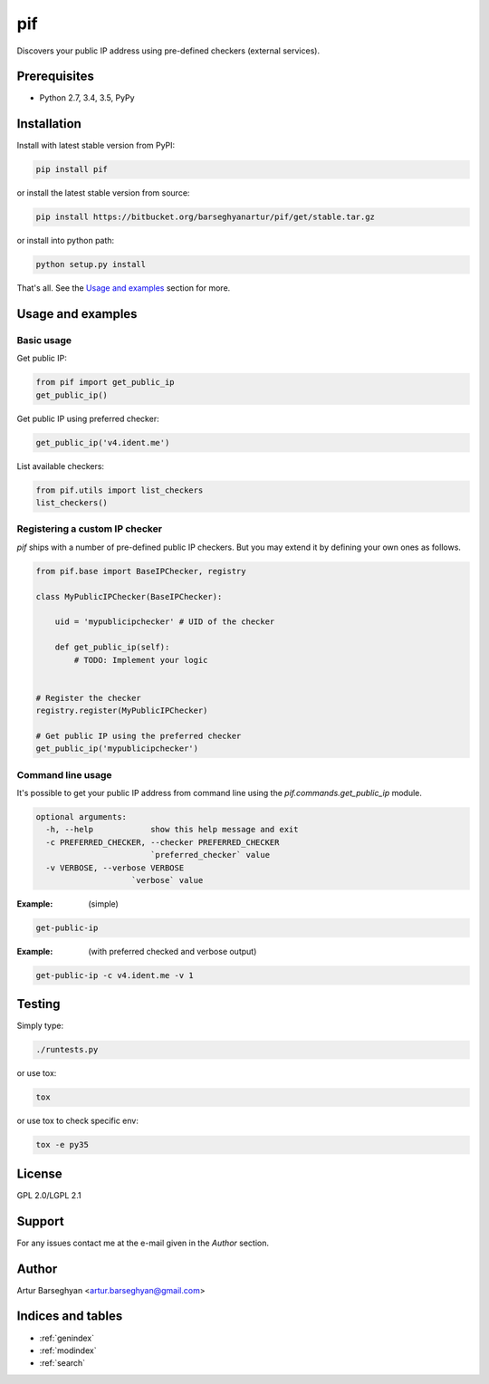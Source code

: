 ===
pif
===
Discovers your public IP address using pre-defined checkers (external services).

Prerequisites
=============
- Python 2.7, 3.4, 3.5, PyPy

Installation
============
Install with latest stable version from PyPI:

.. code-block:: sh

    pip install pif

or install the latest stable version from source:

.. code-block:: sh

    pip install https://bitbucket.org/barseghyanartur/pif/get/stable.tar.gz

or install into python path:

.. code-block:: sh

    python setup.py install

That's all. See the `Usage and examples`_ section for more.

Usage and examples
==================
Basic usage
-----------
Get public IP:

.. code-block:: python

    from pif import get_public_ip
    get_public_ip()

Get public IP using preferred checker:

.. code-block:: python

    get_public_ip('v4.ident.me')

List available checkers:

.. code-block:: python

    from pif.utils import list_checkers
    list_checkers()

Registering a custom IP checker
-------------------------------
`pif` ships with a number of pre-defined public IP checkers. But you may extend
it by defining your own ones as follows.

.. code-block:: python

    from pif.base import BaseIPChecker, registry

    class MyPublicIPChecker(BaseIPChecker):

        uid = 'mypublicipchecker' # UID of the checker

        def get_public_ip(self):
            # TODO: Implement your logic


    # Register the checker
    registry.register(MyPublicIPChecker)

    # Get public IP using the preferred checker
    get_public_ip('mypublicipchecker')

Command line usage
------------------
It's possible to get your public IP address from command line using the
`pif.commands.get_public_ip` module.

.. code-block:: text

    optional arguments:
      -h, --help            show this help message and exit
      -c PREFERRED_CHECKER, --checker PREFERRED_CHECKER
                            `preferred_checker` value
      -v VERBOSE, --verbose VERBOSE
                        `verbose` value

:Example: (simple)

.. code-block:: sh

    get-public-ip

:Example: (with preferred checked and verbose output)

.. code-block:: sh

    get-public-ip -c v4.ident.me -v 1

Testing
=======
Simply type:

.. code-block:: sh

    ./runtests.py

or use tox:

.. code-block:: sh

    tox

or use tox to check specific env:

.. code-block:: sh

    tox -e py35

License
=======
GPL 2.0/LGPL 2.1

Support
=======
For any issues contact me at the e-mail given in the `Author` section.

Author
======
Artur Barseghyan <artur.barseghyan@gmail.com>

Indices and tables
==================================

* :ref:`genindex`
* :ref:`modindex`
* :ref:`search`

